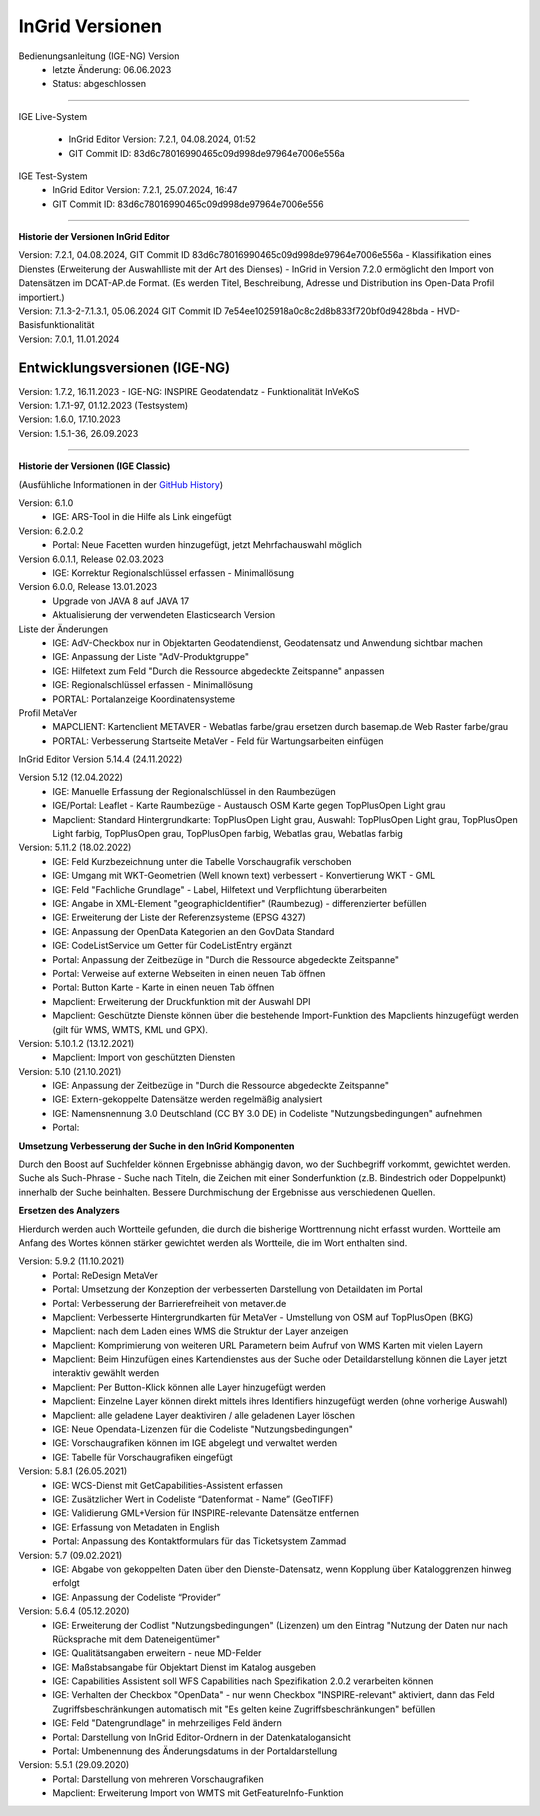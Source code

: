 ================
InGrid Versionen
================

Bedienungsanleitung (IGE-NG) Version 
  - letzte Änderung: 06.06.2023
  - Status: abgeschlossen

--------------------------------------------------------------------------------------------------------------

IGE Live-System

  - InGrid Editor Version: 7.2.1, 04.08.2024, 01:52
  - GIT Commit ID: 83d6c78016990465c09d998de97964e7006e556a 


IGE Test-System
  - InGrid Editor Version: 7.2.1, 25.07.2024, 16:47
  - GIT Commit ID: 83d6c78016990465c09d998de97964e7006e556

--------------------------------------------------------------------------------------------------------------

**Historie der Versionen InGrid Editor**

| Version: 7.2.1, 04.08.2024, GIT Commit ID 83d6c78016990465c09d998de97964e7006e556a
  - Klassifikation eines Dienstes (Erweiterung der Auswahlliste mit der Art des Dienses)
  - InGrid in Version 7.2.0 ermöglicht den Import von Datensätzen im DCAT-AP.de Format. (Es werden Titel, Beschreibung, Adresse und Distribution ins Open-Data Profil importiert.)

| Version: 7.1.3-2-7.1.3.1, 05.06.2024 GIT Commit ID 7e54ee1025918a0c8c2d8b833f720bf0d9428bda
  - HVD-Basisfunktionalität

| Version: 7.0.1, 11.01.2024

-------------------------------
Entwicklungsversionen (IGE-NG)
-------------------------------

| Version: 1.7.2, 16.11.2023
  -  IGE-NG: INSPIRE Geodatendatz - Funktionalität InVeKoS

| Version: 1.7.1-97, 01.12.2023 (Testsystem)
| Version: 1.6.0, 17.10.2023
| Version: 1.5.1-36, 26.09.2023

--------------------------------------------------------------------------------------------------------------

**Historie der Versionen (IGE Classic)**

(Ausfühliche Informationen in der `GitHub History <https://www.ingrid-oss.eu/latest/about/history.html>`_)


Version: 6.1.0
  - IGE: ARS-Tool in die Hilfe als Link eingefügt

Version: 6.2.0.2
  - Portal: Neue Facetten wurden hinzugefügt, jetzt Mehrfachauswahl möglich


Version 6.0.1.1, Release 02.03.2023
  - IGE: Korrektur Regionalschlüssel erfassen - Minimallösung

Version 6.0.0, Release 13.01.2023
  - Upgrade von JAVA 8 auf JAVA 17
  - Aktualisierung der verwendeten Elasticsearch Version

Liste der Änderungen
  - IGE: AdV-Checkbox nur in Objektarten Geodatendienst, Geodatensatz und Anwendung sichtbar machen
  - IGE: Anpassung der Liste "AdV-Produktgruppe"
  - IGE: Hilfetext zum Feld "Durch die Ressource abgedeckte Zeitspanne" anpassen
  - IGE: Regionalschlüssel erfassen - Minimallösung
  - PORTAL: Portalanzeige Koordinatensysteme


Profil MetaVer
  - MAPCLIENT: Kartenclient METAVER - Webatlas farbe/grau ersetzen durch basemap.de Web Raster farbe/grau
  - PORTAL: Verbesserung Startseite MetaVer - Feld für Wartungsarbeiten einfügen


InGrid Editor Version 5.14.4 (24.11.2022)
	

Version 5.12 (12.04.2022)
  - IGE: Manuelle Erfassung der Regionalschlüssel in den Raumbezügen
  - IGE/Portal: Leaflet - Karte Raumbezüge - Austausch OSM Karte gegen TopPlusOpen Light grau
  - Mapclient: Standard Hintergrundkarte: TopPlusOpen Light grau, Auswahl: TopPlusOpen Light grau, TopPlusOpen Light farbig, TopPlusOpen grau, TopPlusOpen farbig, Webatlas grau, Webatlas farbig
	 

Version: 5.11.2 (18.02.2022)
  - IGE: Feld Kurzbezeichnung unter die Tabelle Vorschaugrafik verschoben
  - IGE: Umgang mit WKT-Geometrien (Well known text) verbessert - Konvertierung WKT - GML
  - IGE: Feld "Fachliche Grundlage" - Label, Hilfetext und Verpflichtung überarbeiten
  - IGE: Angabe in XML-Element "geographicIdentifier" (Raumbezug) - differenzierter befüllen
  - IGE: Erweiterung der Liste der Referenzsysteme (EPSG 4327)
  - IGE: Anpassung der OpenData Kategorien an den GovData Standard
  - IGE: CodeListService um Getter für CodeListEntry ergänzt
  - Portal: Anpassung der Zeitbezüge in "Durch die Ressource abgedeckte Zeitspanne"
  - Portal: Verweise auf externe Webseiten in einen neuen Tab öffnen
  - Portal: Button Karte - Karte in einen neuen Tab öffnen
  - Mapclient: Erweiterung der Druckfunktion mit der Auswahl DPI
  - Mapclient: Geschützte Dienste können über die bestehende Import-Funktion des Mapclients hinzugefügt werden (gilt für WMS, WMTS, KML und GPX).


Version: 5.10.1.2 (13.12.2021)
  - Mapclient: Import von geschützten Diensten

Version: 5.10 (21.10.2021)
  - IGE: Anpassung der Zeitbezüge in "Durch die Ressource abgedeckte Zeitspanne"
  - IGE: Extern-gekoppelte Datensätze werden regelmäßig analysiert
  - IGE: Namensnennung 3.0 Deutschland (CC BY 3.0 DE) in Codeliste "Nutzungsbedingungen" aufnehmen
  - Portal:
      
**Umsetzung Verbesserung der Suche in den InGrid Komponenten**
		
Durch den Boost auf Suchfelder können Ergebnisse abhängig davon, wo der Suchbegriff vorkommt, gewichtet werden.
Suche als Such-Phrase - Suche nach Titeln, die Zeichen mit einer Sonderfunktion (z.B. Bindestrich oder Doppelpunkt) innerhalb der Suche beinhalten.
Bessere Durchmischung der Ergebnisse aus verschiedenen Quellen.
	  
**Ersetzen des Analyzers**
		
Hierdurch werden auch Wortteile gefunden, die durch die bisherige Worttrennung nicht erfasst wurden.
Wortteile am Anfang des Wortes können stärker gewichtet werden als Wortteile, die im Wort enthalten sind.
			

Version: 5.9.2 (11.10.2021)
  - Portal: ReDesign MetaVer
  - Portal: Umsetzung der Konzeption der verbesserten Darstellung von Detaildaten im Portal 
  - Portal: Verbesserung der Barrierefreiheit von metaver.de
  - Mapclient: Verbesserte Hintergrundkarten für MetaVer - Umstellung von OSM auf TopPlusOpen (BKG)
  - Mapclient: nach dem Laden eines WMS die Struktur der Layer anzeigen
  - Mapclient: Komprimierung von weiteren URL Parametern beim Aufruf von WMS Karten mit vielen Layern
  - Mapclient: Beim Hinzufügen eines Kartendienstes aus der Suche oder Detaildarstellung können die Layer jetzt interaktiv gewählt werden 
  - Mapclient: Per Button-Klick können alle Layer hinzugefügt werden
  - Mapclient: Einzelne Layer können direkt mittels ihres Identifiers hinzugefügt werden (ohne vorherige Auswahl)
  - Mapclient: alle geladene Layer deaktiviren / alle geladenen Layer löschen    
  - IGE: Neue Opendata-Lizenzen für die Codeliste "Nutzungsbedingungen"
  - IGE: Vorschaugrafiken können im IGE abgelegt und verwaltet werden
  - IGE: Tabelle für Vorschaugrafiken eingefügt
	 

Version: 5.8.1  (26.05.2021)
  - IGE: WCS-Dienst mit GetCapabilities-Assistent erfassen
  - IGE: Zusätzlicher Wert in Codeliste “Datenformat - Name” (GeoTIFF)
  - IGE: Validierung GML+Version für INSPIRE-relevante Datensätze entfernen
  - IGE: Erfassung von Metadaten in English
  - Portal: Anpassung des Kontaktformulars für das Ticketsystem Zammad
	 
 
Version: 5.7 (09.02.2021)
  - IGE: Abgabe von gekoppelten Daten über den Dienste-Datensatz, wenn Kopplung über Kataloggrenzen hinweg erfolgt
  - IGE: Anpassung der Codeliste “Provider”
	 
   
Version: 5.6.4 (05.12.2020) 
  - IGE: Erweiterung der Codlist "Nutzungsbedingungen" (Lizenzen) um den Eintrag "Nutzung der Daten nur nach Rücksprache mit dem Dateneigentümer"
  - IGE: Qualitätsangaben erweitern - neue MD-Felder
  - IGE: Maßstabsangabe für Objektart Dienst im Katalog ausgeben
  - IGE: Capabilities Assistent soll WFS Capabilities nach Spezifikation 2.0.2 verarbeiten können
  - IGE: Verhalten der Checkbox "OpenData" - nur wenn Checkbox "INSPIRE-relevant" aktiviert, dann das Feld Zugriffsbeschränkungen automatisch mit "Es gelten keine Zugriffsbeschränkungen" befüllen
  - IGE: Feld "Datengrundlage" in mehrzeiliges Feld ändern
  - Portal: Darstellung von InGrid Editor-Ordnern in der Datenkatalogansicht
  - Portal: Umbenennung des Änderungsdatums in der Portaldarstellung
	 
   
Version: 5.5.1 (29.09.2020)
  - Portal: Darstellung von mehreren Vorschaugrafiken
  - Mapclient: Erweiterung Import von WMTS mit GetFeatureInfo-Funktion